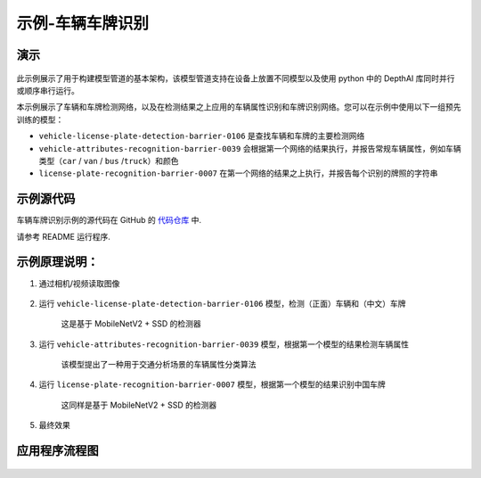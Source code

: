示例-车辆车牌识别
===================

演示
----

.. figure:: /_static/images/samples/security_barrier_camera_demo.png
   :alt: demo
   :align: center


此示例展示了用于构建模型管道的基本架构，该模型管道支持在设备上放置不同模型以及使用
python 中的 DepthAI 库同时并行或顺序串行运行。

本示例展示了车辆和车牌检测网络，以及在检测结果之上应用的车辆属性识别和车牌识别网络。您可以在示例中使用以下一组预先训练的模型：

-  ``vehicle-license-plate-detection-barrier-0106``
   是查找车辆和车牌的主要检测网络

-  ``vehicle-attributes-recognition-barrier-0039``
   会根据第一个网络的结果执行，并报告常规车辆属性，例如车辆类型（\ ``car``
   / ``van`` / ``bus`` /``truck``\ ）和颜色

-  ``license-plate-recognition-barrier-0007``
   在第一个网络的结果之上执行，并报告每个识别的牌照的字符串

示例源代码
----------

车辆车牌识别示例的源代码在 GitHub 的
`代码仓库 <https://github.com/OAKChina/depthai-examples/tree/master/security_barrier_camera>`__
中.

请参考 README 运行程序.

示例原理说明：
--------------

1. 通过相机/视频读取图像

.. figure:: /_static/images/samples/security_barrier_camera_car_1.bmp
   :alt: car\_1
   :align: center


2. 运行 ``vehicle-license-plate-detection-barrier-0106``
   模型，检测（正面）车辆和（中文）车牌

    这是基于 MobileNetV2 + SSD 的检测器

.. figure:: /_static/images/samples/vehicle-license-plate-detection-barrier-0106.png
   :alt: vehicle-license-plate-detection-barrier-0106
   :align: center


3. 运行 ``vehicle-attributes-recognition-barrier-0039``
   模型，根据第一个模型的结果检测车辆属性

    该模型提出了一种用于交通分析场景的车辆属性分类算法

.. figure:: /_static/images/samples/vehicle-attributes-recognition-barrier-0039.png
   :alt: vehicle-attributes-recognition-barrier-0039
   :align: center


4. 运行 ``license-plate-recognition-barrier-0007``
   模型，根据第一个模型的结果识别中国车牌

    这同样是基于 MobileNetV2 + SSD 的检测器

.. figure:: /_static/images/samples/license-plate-recognition-barrier-0007.png
   :alt: license-plate-recognition-barrier-0007
   :align: center


5. 最终效果

.. figure:: /_static/images/samples/security_barrier_camera_demo.png
   :alt: demo
   :align: center


应用程序流程图
--------------

.. figure:: /_static/images/samples/security_barrier_camera_drawio.png
   :alt: drawio
   :align: center

